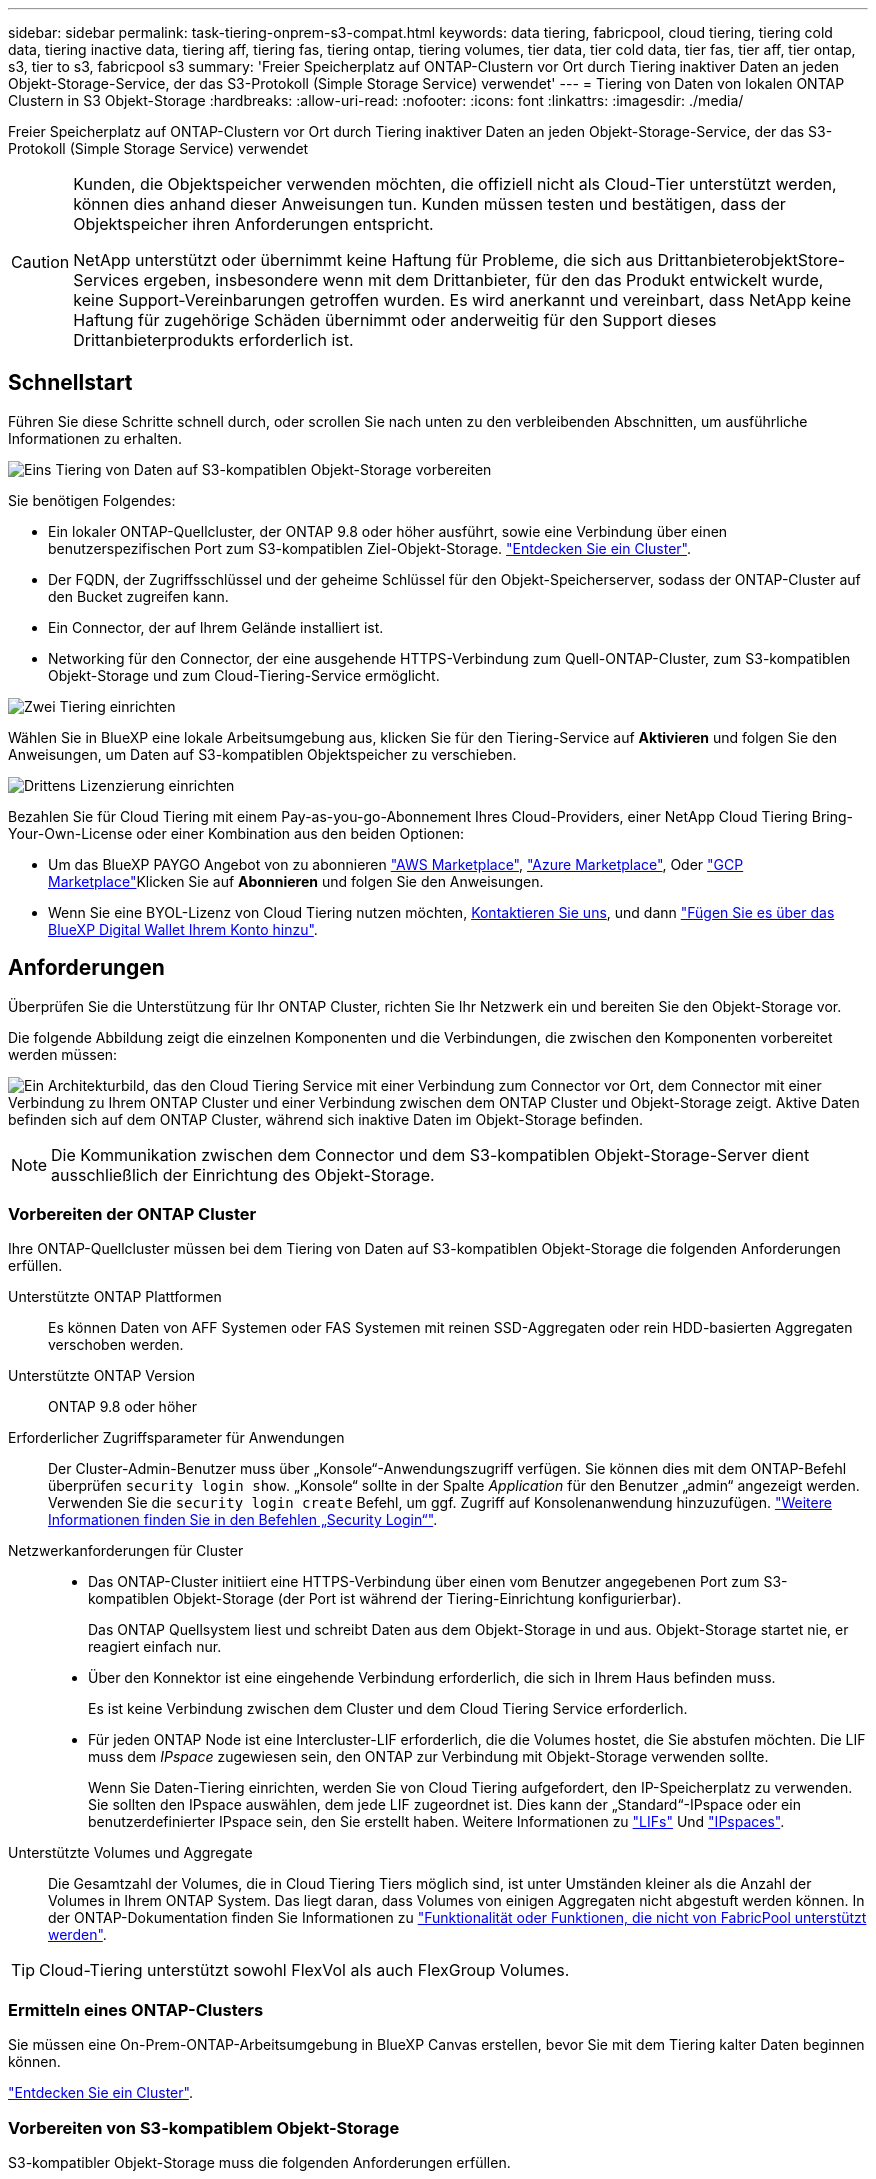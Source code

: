 ---
sidebar: sidebar 
permalink: task-tiering-onprem-s3-compat.html 
keywords: data tiering, fabricpool, cloud tiering, tiering cold data, tiering inactive data, tiering aff, tiering fas, tiering ontap, tiering volumes, tier data, tier cold data, tier fas, tier aff, tier ontap, s3, tier to s3, fabricpool s3 
summary: 'Freier Speicherplatz auf ONTAP-Clustern vor Ort durch Tiering inaktiver Daten an jeden Objekt-Storage-Service, der das S3-Protokoll (Simple Storage Service) verwendet' 
---
= Tiering von Daten von lokalen ONTAP Clustern in S3 Objekt-Storage
:hardbreaks:
:allow-uri-read: 
:nofooter: 
:icons: font
:linkattrs: 
:imagesdir: ./media/


[role="lead"]
Freier Speicherplatz auf ONTAP-Clustern vor Ort durch Tiering inaktiver Daten an jeden Objekt-Storage-Service, der das S3-Protokoll (Simple Storage Service) verwendet

[CAUTION]
====
Kunden, die Objektspeicher verwenden möchten, die offiziell nicht als Cloud-Tier unterstützt werden, können dies anhand dieser Anweisungen tun. Kunden müssen testen und bestätigen, dass der Objektspeicher ihren Anforderungen entspricht.

NetApp unterstützt oder übernimmt keine Haftung für Probleme, die sich aus DrittanbieterobjektStore-Services ergeben, insbesondere wenn mit dem Drittanbieter, für den das Produkt entwickelt wurde, keine Support-Vereinbarungen getroffen wurden. Es wird anerkannt und vereinbart, dass NetApp keine Haftung für zugehörige Schäden übernimmt oder anderweitig für den Support dieses Drittanbieterprodukts erforderlich ist.

====


== Schnellstart

Führen Sie diese Schritte schnell durch, oder scrollen Sie nach unten zu den verbleibenden Abschnitten, um ausführliche Informationen zu erhalten.

.image:https://raw.githubusercontent.com/NetAppDocs/common/main/media/number-1.png["Eins"] Tiering von Daten auf S3-kompatiblen Objekt-Storage vorbereiten
[role="quick-margin-para"]
Sie benötigen Folgendes:

[role="quick-margin-list"]
* Ein lokaler ONTAP-Quellcluster, der ONTAP 9.8 oder höher ausführt, sowie eine Verbindung über einen benutzerspezifischen Port zum S3-kompatiblen Ziel-Objekt-Storage. https://docs.netapp.com/us-en/cloud-manager-ontap-onprem/task-discovering-ontap.html["Entdecken Sie ein Cluster"^].
* Der FQDN, der Zugriffsschlüssel und der geheime Schlüssel für den Objekt-Speicherserver, sodass der ONTAP-Cluster auf den Bucket zugreifen kann.
* Ein Connector, der auf Ihrem Gelände installiert ist.
* Networking für den Connector, der eine ausgehende HTTPS-Verbindung zum Quell-ONTAP-Cluster, zum S3-kompatiblen Objekt-Storage und zum Cloud-Tiering-Service ermöglicht.


.image:https://raw.githubusercontent.com/NetAppDocs/common/main/media/number-2.png["Zwei"] Tiering einrichten
[role="quick-margin-para"]
Wählen Sie in BlueXP eine lokale Arbeitsumgebung aus, klicken Sie für den Tiering-Service auf *Aktivieren* und folgen Sie den Anweisungen, um Daten auf S3-kompatiblen Objektspeicher zu verschieben.

.image:https://raw.githubusercontent.com/NetAppDocs/common/main/media/number-3.png["Drittens"] Lizenzierung einrichten
[role="quick-margin-para"]
Bezahlen Sie für Cloud Tiering mit einem Pay-as-you-go-Abonnement Ihres Cloud-Providers, einer NetApp Cloud Tiering Bring-Your-Own-License oder einer Kombination aus den beiden Optionen:

[role="quick-margin-list"]
* Um das BlueXP PAYGO Angebot von zu abonnieren https://aws.amazon.com/marketplace/pp/prodview-oorxakq6lq7m4?sr=0-8&ref_=beagle&applicationId=AWSMPContessa["AWS Marketplace"^], https://azuremarketplace.microsoft.com/en-us/marketplace/apps/netapp.cloud-manager?tab=Overview["Azure Marketplace"^], Oder https://console.cloud.google.com/marketplace/details/netapp-cloudmanager/cloud-manager?supportedpurview=project&rif_reserved["GCP Marketplace"^]Klicken Sie auf *Abonnieren* und folgen Sie den Anweisungen.
* Wenn Sie eine BYOL-Lizenz von Cloud Tiering nutzen möchten, mailto:ng-cloud-tiering@netapp.com?subject=Licensing[Kontaktieren Sie uns, wenn Sie eine Lizenz erwerben müssen], und dann link:task-licensing-cloud-tiering.html#add-cloud-tiering-byol-licenses-to-your-account["Fügen Sie es über das BlueXP Digital Wallet Ihrem Konto hinzu"].




== Anforderungen

Überprüfen Sie die Unterstützung für Ihr ONTAP Cluster, richten Sie Ihr Netzwerk ein und bereiten Sie den Objekt-Storage vor.

Die folgende Abbildung zeigt die einzelnen Komponenten und die Verbindungen, die zwischen den Komponenten vorbereitet werden müssen:

image:diagram_cloud_tiering_s3_compat.png["Ein Architekturbild, das den Cloud Tiering Service mit einer Verbindung zum Connector vor Ort, dem Connector mit einer Verbindung zu Ihrem ONTAP Cluster und einer Verbindung zwischen dem ONTAP Cluster und Objekt-Storage zeigt. Aktive Daten befinden sich auf dem ONTAP Cluster, während sich inaktive Daten im Objekt-Storage befinden."]


NOTE: Die Kommunikation zwischen dem Connector und dem S3-kompatiblen Objekt-Storage-Server dient ausschließlich der Einrichtung des Objekt-Storage.



=== Vorbereiten der ONTAP Cluster

Ihre ONTAP-Quellcluster müssen bei dem Tiering von Daten auf S3-kompatiblen Objekt-Storage die folgenden Anforderungen erfüllen.

Unterstützte ONTAP Plattformen:: Es können Daten von AFF Systemen oder FAS Systemen mit reinen SSD-Aggregaten oder rein HDD-basierten Aggregaten verschoben werden.
Unterstützte ONTAP Version:: ONTAP 9.8 oder höher
Erforderlicher Zugriffsparameter für Anwendungen:: Der Cluster-Admin-Benutzer muss über „Konsole“-Anwendungszugriff verfügen. Sie können dies mit dem ONTAP-Befehl überprüfen `security login show`. „Konsole“ sollte in der Spalte _Application_ für den Benutzer „admin“ angezeigt werden. Verwenden Sie die `security login create` Befehl, um ggf. Zugriff auf Konsolenanwendung hinzuzufügen. https://docs.netapp.com/us-en/ontap-cli-9111/security-login-create.html["Weitere Informationen finden Sie in den Befehlen „Security Login“"].
Netzwerkanforderungen für Cluster::
+
--
* Das ONTAP-Cluster initiiert eine HTTPS-Verbindung über einen vom Benutzer angegebenen Port zum S3-kompatiblen Objekt-Storage (der Port ist während der Tiering-Einrichtung konfigurierbar).
+
Das ONTAP Quellsystem liest und schreibt Daten aus dem Objekt-Storage in und aus. Objekt-Storage startet nie, er reagiert einfach nur.

* Über den Konnektor ist eine eingehende Verbindung erforderlich, die sich in Ihrem Haus befinden muss.
+
Es ist keine Verbindung zwischen dem Cluster und dem Cloud Tiering Service erforderlich.

* Für jeden ONTAP Node ist eine Intercluster-LIF erforderlich, die die Volumes hostet, die Sie abstufen möchten. Die LIF muss dem _IPspace_ zugewiesen sein, den ONTAP zur Verbindung mit Objekt-Storage verwenden sollte.
+
Wenn Sie Daten-Tiering einrichten, werden Sie von Cloud Tiering aufgefordert, den IP-Speicherplatz zu verwenden. Sie sollten den IPspace auswählen, dem jede LIF zugeordnet ist. Dies kann der „Standard“-IPspace oder ein benutzerdefinierter IPspace sein, den Sie erstellt haben. Weitere Informationen zu https://docs.netapp.com/us-en/ontap/networking/create_a_lif.html["LIFs"^] Und https://docs.netapp.com/us-en/ontap/networking/standard_properties_of_ipspaces.html["IPspaces"^].



--
Unterstützte Volumes und Aggregate:: Die Gesamtzahl der Volumes, die in Cloud Tiering Tiers möglich sind, ist unter Umständen kleiner als die Anzahl der Volumes in Ihrem ONTAP System. Das liegt daran, dass Volumes von einigen Aggregaten nicht abgestuft werden können. In der ONTAP-Dokumentation finden Sie Informationen zu https://docs.netapp.com/us-en/ontap/fabricpool/requirements-concept.html#functionality-or-features-not-supported-by-fabricpool["Funktionalität oder Funktionen, die nicht von FabricPool unterstützt werden"^].



TIP: Cloud-Tiering unterstützt sowohl FlexVol als auch FlexGroup Volumes.



=== Ermitteln eines ONTAP-Clusters

Sie müssen eine On-Prem-ONTAP-Arbeitsumgebung in BlueXP Canvas erstellen, bevor Sie mit dem Tiering kalter Daten beginnen können.

https://docs.netapp.com/us-en/cloud-manager-ontap-onprem/task-discovering-ontap.html["Entdecken Sie ein Cluster"^].



=== Vorbereiten von S3-kompatiblem Objekt-Storage

S3-kompatibler Objekt-Storage muss die folgenden Anforderungen erfüllen.

S3-Anmeldedaten:: Wenn Sie Tiering auf S3-kompatiblen Objekt-Storage einrichten, werden Sie aufgefordert, einen S3-Bucket zu erstellen oder einen vorhandenen S3-Bucket auszuwählen. Sie müssen Cloud Tiering mit einem S3-Zugriffsschlüssel und einem geheimen Schlüssel bereitstellen. Cloud Tiering verwendet die Schlüssel für den Zugriff auf Ihren Bucket.
+
--
Diese Zugriffsschlüssel müssen einem Benutzer mit den folgenden Berechtigungen zugeordnet sein:

[source, json]
----
"s3:ListAllMyBuckets",
"s3:ListBucket",
"s3:GetObject",
"s3:PutObject",
"s3:DeleteObject",
"s3:CreateBucket"
----
--




=== Erstellen oder Umschalten von Anschlüssen

Für das Tiering von Daten in die Cloud ist ein Connector erforderlich. Beim Tiering von Daten in S3-kompatiblen Objekt-Storage muss am Kundenstandort ein Connector verfügbar sein. Sie müssen entweder einen neuen Konnektor installieren oder sicherstellen, dass sich der aktuell ausgewählte Connector auf der Prem befindet.

* https://docs.netapp.com/us-en/cloud-manager-setup-admin/concept-connectors.html["Erfahren Sie mehr über Steckverbinder"^]
* https://docs.netapp.com/us-en/cloud-manager-setup-admin/task-installing-linux.html["Bereitstellen eines Connectors auf einem Linux-Host"^]
* https://docs.netapp.com/us-en/cloud-manager-setup-admin/task-managing-connectors.html["Wechseln zwischen den Anschlüssen"^]




=== Vorbereiten der Vernetzung für den Connector

Stellen Sie sicher, dass der Connector über die erforderlichen Netzwerkverbindungen verfügt.

.Schritte
. Stellen Sie sicher, dass das Netzwerk, in dem der Connector installiert ist, folgende Verbindungen ermöglicht:
+
** Eine ausgehende Internetverbindung zum Cloud Tiering-Service über Port 443 (HTTPS)
** Eine HTTPS-Verbindung über Port 443 zum S3-kompatiblen Objekt-Storage
** Eine HTTPS-Verbindung über Port 443 an Ihre ONTAP-Cluster-Management-LIF






== Tiering inaktiver Daten vom ersten Cluster auf S3-kompatiblen Objekt-Storage

Starten Sie nach der Vorbereitung der Umgebung das Tiering inaktiver Daten aus dem ersten Cluster.

.Was Sie benötigen
* https://docs.netapp.com/us-en/cloud-manager-ontap-onprem/task-discovering-ontap.html["Eine Arbeitsumgebung vor Ort"^].
* Der FQDN des S3-kompatiblen Objektspeicherservers und der Port, der für die HTTPS-Kommunikation verwendet wird.
* Zugriffsschlüssel und geheimer Schlüssel mit den erforderlichen S3-Berechtigungen.


.Schritte
. Wählen Sie die lokale ONTAP-Arbeitsumgebung aus.
. Klicken Sie im rechten Fenster auf *enable* für den Tiering-Dienst.
+
image:screenshot_setup_tiering_onprem.png["Ein Screenshot, der die Tiering-Option auf der rechten Seite des Bildschirms zeigt, nachdem Sie eine lokale ONTAP-Arbeitsumgebung ausgewählt haben."]

. *Objekt-Speichername definieren*: Geben Sie einen Namen für diesen Objekt-Speicher ein. Er muss von jedem anderen Objekt-Storage, den Sie mit Aggregaten auf diesem Cluster verwenden können, eindeutig sein.
. *Anbieter auswählen*: Wählen Sie *S3 kompatibel* und klicken Sie auf *Weiter*.
. Führen Sie die Schritte auf den Seiten *Objektspeicherung erstellen* aus:
+
.. *Server*: Geben Sie den FQDN des S3-kompatiblen Objektspeicherservers ein, den Port, den ONTAP für die HTTPS-Kommunikation mit dem Server verwenden soll, sowie den Zugriffsschlüssel und den geheimen Schlüssel für ein Konto, das die erforderlichen S3-Berechtigungen besitzt.
.. *Bucket*: Fügen Sie einen neuen Eimer hinzu oder wählen Sie einen vorhandenen Eimer aus und klicken Sie auf *Weiter*.
.. *Clusternetzwerk*: Wählen Sie den IPspace aus, den ONTAP verwenden soll, um eine Verbindung zum Objekt-Storage herzustellen, und klicken Sie auf *Weiter*.
+
Durch die Auswahl des korrekten IPspaces wird sichergestellt, dass Cloud Tiering eine Verbindung von ONTAP zu Ihrem S3-kompatiblen Objekt-Storage einrichten kann.



. Klicken Sie auf der Seite _Success_ auf *Weiter*, um Ihre Volumes jetzt einzurichten.
. Wählen Sie auf der Seite _Tier Volumes_ die Volumes aus, für die Sie Tiering konfigurieren möchten, und klicken Sie auf *Weiter*:
+
** Um alle Volumes auszuwählen, aktivieren Sie das Kontrollkästchen in der Titelzeile (image:button_backup_all_volumes.png[""]) Und klicken Sie auf *Volumes konfigurieren*.
** Wenn Sie mehrere Volumes auswählen möchten, aktivieren Sie das Kontrollkästchen für jedes Volume (image:button_backup_1_volume.png[""]) Und klicken Sie auf *Volumes konfigurieren*.
** Um ein einzelnes Volume auszuwählen, klicken Sie auf die Zeile (oder) image:screenshot_edit_icon.gif["Bleistiftsymbol bearbeiten"] Symbol) für das Volume.
+
image:screenshot_tiering_tier_volumes.png["Ein Screenshot, in dem die Auswahl eines einzelnen Volumes, mehrerer Volumes oder aller Volumes und die Schaltfläche Ausgewählte Volumes ändern angezeigt werden."]



. Wählen Sie im Dialogfeld _Tiering Policy_ eine Tiering Policy aus, passen Sie optional die Kühltage für die ausgewählten Volumes an und klicken Sie auf *Apply*.
+
link:concept-cloud-tiering.html#volume-tiering-policies["Erfahren Sie mehr über Volume Tiering-Richtlinien und Kühltage"].

+
image:screenshot_tiering_policy_settings.png["Ein Screenshot, der die konfigurierbaren Tiering-Richtlinieneinstellungen anzeigt."]



.Ergebnis
Sie haben Daten-Tiering von Volumes im Cluster erfolgreich in S3-kompatiblen Objekt-Storage eingerichtet.

.Was kommt als Nächstes?
link:task-licensing-cloud-tiering.html["Abonnieren Sie den Cloud Tiering Service"].

Sie können Informationen zu den aktiven und inaktiven Daten auf dem Cluster anzeigen. link:task-managing-tiering.html["Erfahren Sie mehr über das Managen Ihrer Tiering-Einstellungen"].

Sie können auch zusätzlichen Objekt-Storage erstellen, wenn Sie Daten von bestimmten Aggregaten auf einem Cluster in verschiedene Objektspeicher verschieben möchten. Falls Sie FabricPool Mirroring verwenden möchten, wo Ihre Tiered-Daten in einen zusätzlichen Objektspeicher repliziert werden. link:task-managing-object-storage.html["Erfahren Sie mehr über die Verwaltung von Objektspeichern"].
